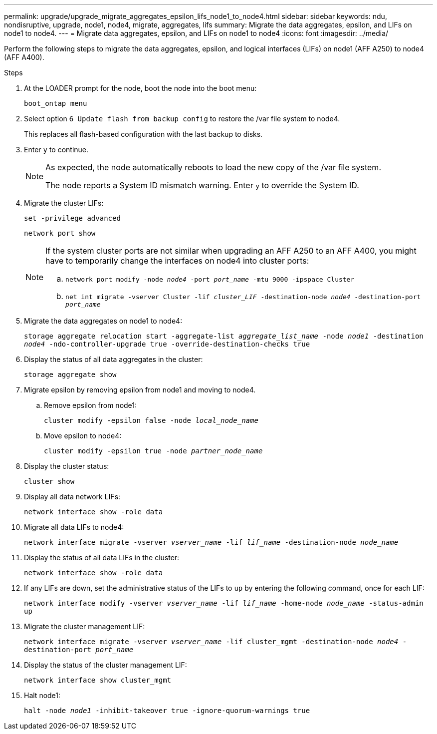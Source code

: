 ---
permalink: upgrade/upgrade_migrate_aggregates_epsilon_lifs_node1_to_node4.html
sidebar: sidebar
keywords: ndu, nondisruptive, upgrade, node1, node4, migrate, aggregates, lifs
summary:  Migrate the data aggregates, epsilon, and LIFs on node1 to node4.
---
= Migrate data aggregates, epsilon, and LIFs on node1 to node4
:icons: font
:imagesdir: ../media/

[.lead]
Perform the following steps to migrate the data aggregates, epsilon, and logical interfaces (LIFs) on node1 (AFF A250) to node4 (AFF A400).

.Steps
. At the LOADER prompt for the node, boot the node into the boot menu:
+
`boot_ontap menu`
. Select option `6 Update flash from backup config` to restore the /var file system to node4.
+
This replaces all flash-based configuration with the last backup to disks. 
. Enter `y` to continue.
+
[NOTE]
====
As expected, the node automatically reboots to load the new copy of the /var file system. 

The node reports a System ID mismatch warning. Enter `y` to override the System ID.
====

. Migrate the cluster LIFs:
+
`set -privilege advanced`
+
`network port show`
+
[NOTE]
====
If the system cluster ports are not similar when upgrading an AFF A250 to an AFF A400, you might have to temporarily change the interfaces on node4 into cluster ports:

.. `network port modify -node _node4_ -port _port_name_ -mtu 9000 -ipspace Cluster`

.. `net int migrate -vserver Cluster -lif _cluster_LIF_  -destination-node _node4_ -destination-port _port_name_`
====   
. Migrate the data aggregates on node1 to node4:
+
`storage aggregate relocation start -aggregate-list _aggregate_list_name_ -node _node1_ -destination _node4_ -ndo-controller-upgrade true -override-destination-checks true`   
. Display the status of all data aggregates in the cluster:
+
`storage aggregate show` 
. Migrate epsilon by removing epsilon from node1 and moving to node4.
.. Remove epsilon from node1: 
+
`cluster modify -epsilon false -node _local_node_name_`
.. Move epsilon to node4: 
+
`cluster modify -epsilon true -node _partner_node_name_`

. Display the cluster status:
+
`cluster show` 
. Display all data network LIFs:
+
`network interface show -role data` 
. Migrate all data LIFs to node4:
+
`network interface migrate -vserver _vserver_name_ -lif _lif_name_ -destination-node _node_name_` 
. Display the status of all data LIFs in the cluster:
+
`network interface show -role data`
. If any LIFs are down, set the administrative status of the LIFs to `up` by entering the following command, once for each LIF:
+
`network interface modify -vserver _vserver_name_ -lif _lif_name_ -home-node _node_name_ -status-admin up`
. Migrate the cluster management LIF:
+
`network interface migrate -vserver _vserver_name_ -lif cluster_mgmt -destination-node _node4_ -destination-port _port_name_`
+  
. Display the status of the cluster management LIF:
+
`network interface show cluster_mgmt` 
. Halt node1: 
+
`halt -node _node1_ -inhibit-takeover true -ignore-quorum-warnings true`

// 2023 Feb 1, BURT 1351102